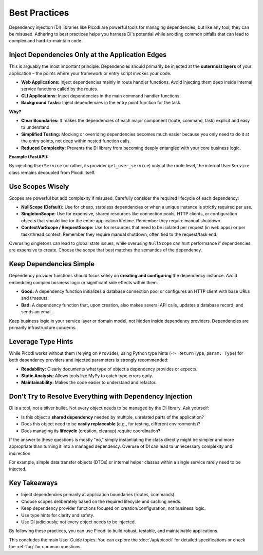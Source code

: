 .. _topics_best_practices:

##############
Best Practices
##############

Dependency injection (DI) libraries like Picodi are powerful tools for managing dependencies,
but like any tool, they can be misused.
Adhering to best practices helps you harness DI's potential while avoiding common pitfalls
that can lead to complex and hard-to-maintain code.

*************************************************
Inject Dependencies Only at the Application Edges
*************************************************

This is arguably the most important principle.
Dependencies should primarily be injected at the **outermost layers** of your
application – the points where your framework or entry script invokes your code.

*   **Web Applications:** Inject dependencies mainly in route handler functions.
    Avoid injecting them deep inside internal service functions called by the routes.
*   **CLI Applications:** Inject dependencies in the main command handler functions.
*   **Background Tasks:** Inject dependencies in the entry point function for the task.

**Why?**

*   **Clear Boundaries:** It makes the dependencies of each major component (route, command, task)
    explicit and easy to understand.
*   **Simplified Testing:** Mocking or overriding dependencies becomes much easier
    because you only need to do it at the entry points, not deep within nested function calls.
*   **Reduced Complexity:** Prevents the DI library from becoming deeply entangled
    with your core business logic.

**Example (FastAPI):**

.. testcode:: application_edges

    # --- Dependencies ---
    class Database: ...


    def get_db() -> Database: ...


    class Cache: ...


    def get_cache() -> Cache: ...


    # --- Service Layer (NO injection here) ---
    class UserService:
        # Receives dependencies via constructor, but NOT via ``@inject``
        def __init__(self, db: Database, cache: Cache):
            self.db = db
            self.cache = cache

        def get_user_profile(self, user_id: int):
            # Uses db and cache
            ...


    # --- Dependency for Service (NO injection here either) ---
    # This function *creates* the service, but doesn't use ``@inject`` itself
    # It might receive its own dependencies (db, cache) via parameters if needed,
    # but those would be injected *into this function* if it were decorated.
    # For simplicity here, assume get_db/get_cache are globally available or
    # passed differently. A better way is shown below.
    # def get_user_service(db=Provide(get_db), cache=Provide(get_cache)) -> UserService:
    #    return UserService(db=db, cache=cache)

    # --- BETTER: Inject dependencies needed to *create* the service ---
    from picodi import Provide, inject


    @inject  # Inject DB and Cache into the *service provider*
    def get_user_service(
        db: Database = Provide(get_db), cache: Cache = Provide(get_cache)
    ) -> UserService:
        # The service itself doesn't use ``@inject`` for its constructor
        return UserService(db=db, cache=cache)


    # --- FastAPI Route (Injection happens HERE) ---
    from fastapi import FastAPI
    from picodi.integrations.fastapi import Provide  # Use FastAPI version

    app = FastAPI()


    @app.get("/users/{user_id}")
    async def read_user(
        user_id: int,
        # Inject the UserService provider at the edge (route)
        user_service: UserService = Provide(get_user_service, wrap=True),
    ):
        profile = user_service.get_user_profile(user_id)
        return profile

By injecting ``UserService`` (or rather, its provider ``get_user_service``) only at the route level,
the internal ``UserService`` class remains decoupled from Picodi itself.

*****************
Use Scopes Wisely
*****************

Scopes are powerful but add complexity if misused.
Carefully consider the required lifecycle of each dependency:

*   **NullScope (Default):** Use for cheap, stateless dependencies or when a
    unique instance is strictly required per use.
*   **SingletonScope:** Use for expensive, shared resources like connection pools,
    HTTP clients, or configuration objects that should live for the entire application lifetime.
    Remember they require manual shutdown.
*   **ContextVarScope / RequestScope:** Use for resources that need to be isolated
    per request (in web apps) or per task/thread context.
    Remember they require manual shutdown, often tied to the request/task end.

Overusing singletons can lead to global state issues, while overusing ``NullScope``
can hurt performance if dependencies are expensive to create.
Choose the scope that best matches the semantics of the dependency.

************************
Keep Dependencies Simple
************************

Dependency provider functions should focus solely on **creating and configuring**
the dependency instance.
Avoid embedding complex business logic or significant side effects within them.

*   **Good:** A dependency function initializes a database connection pool or
    configures an HTTP client with base URLs and timeouts.
*   **Bad:** A dependency function that, upon creation, also makes several API calls,
    updates a database record, and sends an email.

Keep business logic in your service layer or domain model, not hidden inside dependency providers.
Dependencies are primarily infrastructure concerns.

*******************
Leverage Type Hints
*******************

While Picodi works without them (relying on ``Provide``), using Python type hints
(``-> ReturnType``, ``param: Type``) for both dependency providers and
injected parameters is strongly recommended:

*   **Readability:** Clearly documents what type of object a dependency provides or expects.
*   **Static Analysis:** Allows tools like MyPy to catch type errors early.
*   **Maintainability:** Makes the code easier to understand and refactor.

.. testcode:: type_hints

    from picodi import Provide, inject


    class MyClient: ...


    # Good: Clear type hints
    def get_my_client() -> MyClient:
        return MyClient()


    @inject
    def use_the_client(client: MyClient = Provide(get_my_client)):
        # Mypy can verify 'client' is used correctly
        ...

*********************************************************
Don't Try to Resolve Everything with Dependency Injection
*********************************************************

DI is a tool, not a silver bullet. Not every object needs to be managed by the DI library.
Ask yourself:

*   Is this object a **shared dependency** needed by multiple, unrelated parts of the application?
*   Does this object need to be **easily replaceable** (e.g., for testing, different environments)?
*   Does managing its **lifecycle** (creation, cleanup) require coordination?

If the answer to these questions is mostly "no,"
simply instantiating the class directly might be simpler and more appropriate than turning
it into a managed dependency. Overuse of DI can lead to unnecessary complexity and indirection.

For example, simple data transfer objects (DTOs) or internal helper classes within a
single service rarely need to be injected.

*************
Key Takeaways
*************

*   Inject dependencies primarily at application boundaries (routes, commands).
*   Choose scopes deliberately based on the required lifecycle and caching needs.
*   Keep dependency provider functions focused on creation/configuration, not business logic.
*   Use type hints for clarity and safety.
*   Use DI judiciously; not every object needs to be injected.

By following these practices, you can use Picodi to build robust, testable,
and maintainable applications.

This concludes the main User Guide topics. You can explore the :doc:`/api/picodi`
for detailed specifications or check the :ref:`faq` for common questions.
